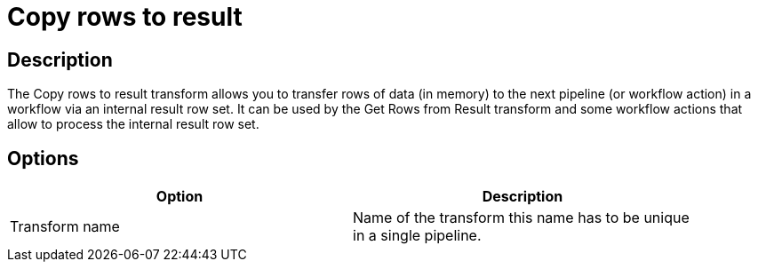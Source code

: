 ////
Licensed to the Apache Software Foundation (ASF) under one
or more contributor license agreements.  See the NOTICE file
distributed with this work for additional information
regarding copyright ownership.  The ASF licenses this file
to you under the Apache License, Version 2.0 (the
"License"); you may not use this file except in compliance
with the License.  You may obtain a copy of the License at
  http://www.apache.org/licenses/LICENSE-2.0
Unless required by applicable law or agreed to in writing,
software distributed under the License is distributed on an
"AS IS" BASIS, WITHOUT WARRANTIES OR CONDITIONS OF ANY
KIND, either express or implied.  See the License for the
specific language governing permissions and limitations
under the License.
////
:documentationPath: /plugins/transforms/
:language: en_US
:page-alternativeEditUrl: https://github.com/apache/incubator-hop/edit/master/plugins/transforms/rowstoresult/src/main/doc/rowstoresult.adoc

= Copy rows to result

== Description

The Copy rows to result transform allows you to transfer rows of data (in memory) to the next pipeline (or workflow action) in a workflow via an internal result row set. It can be used by the Get Rows from Result transform and some workflow actions that allow to process the internal result row set.

== Options

[width="90%", options="header"]
|===
|Option|Description
|Transform name|Name of the transform this name has to be unique in a single pipeline.
|===